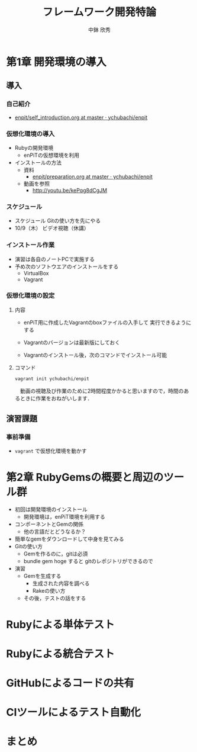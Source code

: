 #+STARTUP: latexpreview

#+OPTIONS: H:3
#+OPTIONS: toc:nil
#+OPTIONS: ^:nil
#+OPTIONS: *:t

# #+BEAMER_THEME: Madrid
#+BEAMER_THEME: Berkeley
# #+BEAMER_COLOR_THEME: spruce
#+BEAMER_COLOR_THEME: seahorse
#+BEAMER_INNER_THEME: rectangles

#+LATEX_CLASS: beamer_lecture
#+LaTeX_CLASS_OPTIONS: [t, aspectratio=169]

#+TITLE: フレームワーク開発特論
#+AUTHOR: 中鉢 欣秀
#+DATE: 

#+LATEX_HEADER: \institute[AIIT]{産業技術大学院大学(AIIT)}

* 第1章 開発環境の導入
** 導入
*** 自己紹介
    - [[https://github.com/ychubachi/enpit/blob/master/slides/self_introduction.org][enpit/self_introduction.org at master · ychubachi/enpit]]

*** 仮想化環境の導入
  - Rubyの開発環境
    - enPiTの仮想環境を利用
  - インストールの方法
    - 資料
      - [[https://github.com/ychubachi/enpit/blob/master/slides/preparation.org][enpit/preparation.org at master · ychubachi/enpit]]
    - 動画を参照
      - http://youtu.be/kePqg8dCgJM

*** スケジュール
  - スケジュール
    Gitの使い方を先にやる
  - 10/9（木） ビデオ視聴（休講）

*** インストール作業

- 演習は各自のノートPCで実施する
- 予め次のソフトウエアのインストールをする
  - VirtualBox
  - Vagrant

*** 仮想化環境の設定
**** 内容
     - enPiT用に作成したVagrantのboxファイルの入手して
       実行できるようにする

     - Vagrantのバージョンは最新版にしておく

     - Vagrantのインストール後，次のコマンドでインストール可能

**** コマンド
#+begin_src bash
vagrant init ychubachi/enpit
#+end_src


　動画の視聴及び作業のために2時間程度かかると思いますので，時間のあるときに作業をおねがいします．

** 演習課題
*** 事前準備
    - =vagrant= で仮想化環境を動かす
* 第2章 RubyGemsの概要と周辺のツール群

   - 初回は開発環境のインストール
     - 開発環境は，enPiT環境を利用する
   - コンポーネントとGemの関係
     - 他の言語だとどうなるか？
   - 簡単なgemをダウンロードして中身を見てみる
   - Gitの使い方
     - Gemを作るのに，gitは必須
     - bundle gem hoge すると gitのレポジトリができるので
   - 演習
     - Gemを生成する
       - 生成された内容を調べる
       - Rakeの使い方
     - その後，テストの話をする

* Rubyによる単体テスト

* Rubyによる統合テスト

* GitHubによるコードの共有

* CIツールによるテスト自動化

* まとめ
